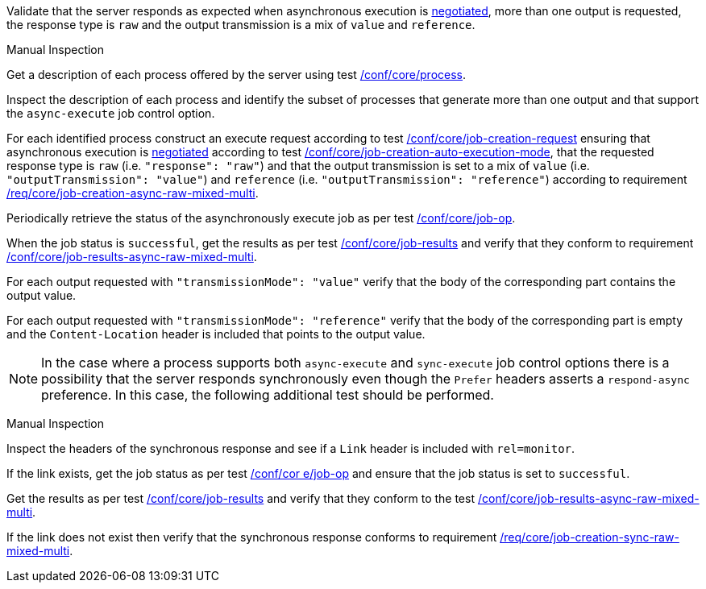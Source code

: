 [[ats_core_job-results-async-raw-mixed-multi]]
[requirement,type="abstracttest",label="/conf/core/job-results-async-raw-mixed-multi",subject='<<req_core_job-results-async-raw-mixed-multi,/req/core/job-results-async-raw-mixed-multi>>']
====
[.component,class=test-purpose]
--
Validate that the server responds as expected when asynchronous execution is <<sc_execution_mode,negotiated>>, more than one output is requested, the response type is `raw` and the output transmission is a mix of `value` and `reference`.
--

[.component,class=test method type]
--
Manual Inspection
--

[.component,class=test method]
=====

[.component,class=step]
--
Get a description of each process offered by the server using test <<ats_core_process,/conf/core/process>>.
--

[.component,class=step]
--
Inspect the description of each process and identify the subset of processes that generate more than one output and that support the `async-execute` job control option.
--

[.component,class=step]
--
For each identified process construct an execute request according to test <<ats_core_job-creation-request,/conf/core/job-creation-request>> ensuring that asynchronous execution is <<sc_execution_mode,negotiated>> according to test <<ats_core_job-creation-auto-execution-mode,/conf/core/job-creation-auto-execution-mode>>, that the requested response type is `raw` (i.e. `"response": "raw"`) and that the output transmission is set to a mix of `value` (i.e. `"outputTransmission": "value"`) and `reference` (i.e. `"outputTransmission": "reference"`) according to requirement <<req_core_job-creation-async-raw-mixed-multi,/req/core/job-creation-async-raw-mixed-multi>>.
--

[.component,class=step]
--
Periodically retrieve the status of the asynchronously execute job as per test <<ats_core_job-op,/conf/core/job-op>>.
--

[.component,class=step]
--
When the job status is `successful`, get the results as per test <<ats_core_job-results-op,/conf/core/job-results>> and verify that they conform to requirement <<req_core_job-results-async-raw-mixed-multi,/conf/core/job-results-async-raw-mixed-multi>>.
--

[.component,class=step]
--
For each output requested with `"transmissionMode": "value"` verify that the body of the corresponding part contains the output value.
--

[.component,class=step]
--
For each output requested with `"transmissionMode": "reference"` verify that the body of the corresponding part is empty and the `Content-Location` header is included that points to the output value.
--
=====

NOTE: In the case where a process supports both `async-execute` and `sync-execute` job control options there is a possibility that the server responds synchronously even though the `Prefer` headers asserts a `respond-async` preference.  In this case, the following additional test should be performed.

[.component,class=test method type]
--
Manual Inspection
--

[.component,class=test method]
=====

[.component,class=step]
--
Inspect the headers of the synchronous response and see if a `Link` header is included with `rel=monitor`.
--

[.component,class=step]
--
If the link exists, get the job status as per test <<ats_core_job-op,/conf/cor e/job-op>> and ensure that the job status is set to `successful`.
--

[.component,class=step]
--
Get the results as per test <<ats_core_job-results-op,/conf/core/job-results>> and verify that they conform to the test <<ats_core_job-results-async-raw-mixed-multi,/conf/core/job-results-async-raw-mixed-multi>>.
--

[.component,class=step]
--
If the link does not exist then verify that the synchronous response conforms to requirement <<req_core_job-creation-sync-raw-mixed-multi,/req/core/job-creation-sync-raw-mixed-multi>>.
--
=====
====
